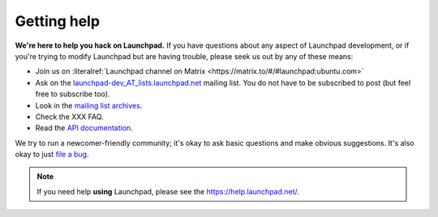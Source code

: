 .. _getting-help:

Getting help
============

**We're here to help you hack on Launchpad.**
If you have questions about any aspect of Launchpad development, or if you're
trying to modify Launchpad but are having trouble, please seek us out by any of
these means:

- Join us on :literalref:`Launchpad channel on Matrix <https://matrix.to/#/#launchpad:ubuntu.com>`
- Ask on the `launchpad-dev_AT_lists.launchpad.net`_ mailing list.
  You do not have to be subscribed to post (but feel free to subscribe too).
- Look in the `mailing list archives`_.
- Check the XXX FAQ.
- Read the `API documentation`_.

.. _launchpad-dev_AT_lists.launchpad.net: https://launchpad.net/~launchpad-dev
.. _mailing list archives: https://lists.launchpad.net/launchpad-dev/
.. _API documentation: http://people.canonical.com/~mwh/canonicalapi/

We try to run a newcomer-friendly community; it's okay to ask basic questions
and make obvious suggestions.
It's also okay to just `file a bug`_.

.. _file a bug: https://bugs.launchpad.net/launchpad/+filebug

.. note::

   If you need help **using** Launchpad, please see the
   https://help.launchpad.net/.
